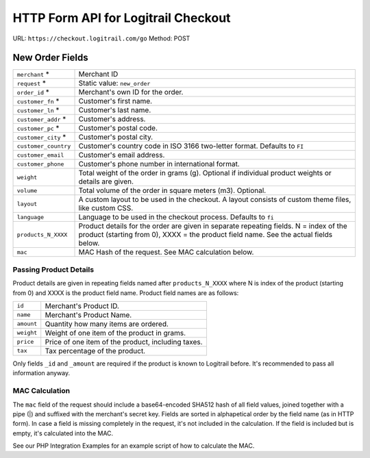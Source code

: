 HTTP Form API for Logitrail Checkout
************************************

URL: ``https://checkout.logitrail.com/go``
Method: POST

New Order Fields
================

+-----------------------+---------------------------------------------------------------------------+
| ``merchant`` *        | Merchant ID                                                               |
+-----------------------+---------------------------------------------------------------------------+
| ``request`` *         | Static value: ``new_order``                                               |
+-----------------------+---------------------------------------------------------------------------+
| ``order_id`` *        | Merchant's own ID for the order.                                          |
+-----------------------+---------------------------------------------------------------------------+
| ``customer_fn`` *     | Customer's first name.                                                    |
+-----------------------+---------------------------------------------------------------------------+
| ``customer_ln`` *     | Customer's last name.                                                     |
+-----------------------+---------------------------------------------------------------------------+
| ``customer_addr`` *   | Customer's address.                                                       |
+-----------------------+---------------------------------------------------------------------------+
| ``customer_pc`` *     | Customer's postal code.                                                   |
+-----------------------+---------------------------------------------------------------------------+
| ``customer_city`` *   | Customer's postal city.                                                   |
+-----------------------+---------------------------------------------------------------------------+
| ``customer_country``  | Customer's country code in ISO 3166 two-letter format. Defaults to ``FI`` |
+-----------------------+---------------------------------------------------------------------------+
| ``customer_email``    | Customer's email address.                                                 |
+-----------------------+---------------------------------------------------------------------------+
| ``customer_phone``    | Customer's phone number in international format.                          |
+-----------------------+---------------------------------------------------------------------------+
| ``weight``            | Total weight of the order in grams (g). Optional if individual product    |
|                       | weights or details are given.                                             |
+-----------------------+---------------------------------------------------------------------------+
| ``volume``            | Total volume of the order in square meters (m3). Optional.                |
+-----------------------+---------------------------------------------------------------------------+
| ``layout``            | A custom layout to be used in the checkout. A layout consists of custom   |
|                       | theme files, like custom CSS.                                             |
+-----------------------+---------------------------------------------------------------------------+
| ``language``          | Language to be used in the checkout process. Defaults to ``fi``           |
+-----------------------+---------------------------------------------------------------------------+
| ``products_N_XXXX``   | Product details for the order are given in separate repeating fields.     |
|                       | N = index of the product (starting from 0),                               |
|                       | XXXX = the product field name. See the actual fields below.               |
+-----------------------+---------------------------------------------------------------------------+
| ``mac``               | MAC Hash of the request. See MAC calculation below.                       |
+-----------------------+---------------------------------------------------------------------------+

Passing Product Details
-----------------------

Product details are given in repeating fields named after ``products_N_XXXX`` where N is index
of the product (starting from 0) and XXXX is the product field name. Product field names are as follows:

+-----------------------+---------------------------------------------------------------------------+
| ``id``                | Merchant's Product ID.                                                    |
+-----------------------+---------------------------------------------------------------------------+
| ``name``              | Merchant's Product Name.                                                  |
+-----------------------+---------------------------------------------------------------------------+
| ``amount``            | Quantity how many items are ordered.                                      |
+-----------------------+---------------------------------------------------------------------------+
| ``weight``            | Weight of one item of the product in grams.                               |
+-----------------------+---------------------------------------------------------------------------+
| ``price``             | Price of one item of the product, including taxes.                        |
+-----------------------+---------------------------------------------------------------------------+
| ``tax``               | Tax percentage of the product.                                            |
+-----------------------+---------------------------------------------------------------------------+

Only fields ``_id`` and ``_amount`` are required if the product is known to Logitrail before. It's recommended
to pass all information anyway.

MAC Calculation
---------------

The ``mac`` field of the request should include a base64-encoded SHA512 hash of all field values, joined
together with a pipe (|) and suffixed with the merchant's secret key. Fields are sorted in alphapetical order
by the field name (as in HTTP form). In case a field is missing completely in the request, it's not included
in the calculation. If the field is included but is empty, it's calculated into the MAC.

See our PHP Integration Examples for an example script of how to calculate the MAC.